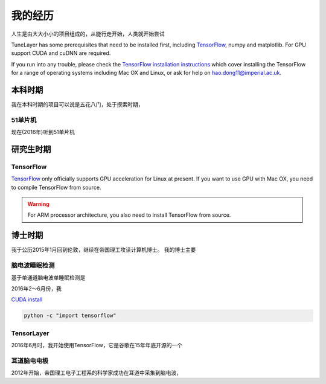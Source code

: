 .. _story:

=========
我的经历
=========

人生是由大大小小的项目组成的，从能行走开始，人类就开始尝试


TuneLayer has some prerequisites that need to be installed first, including
`TensorFlow <https://www.tensorflow.org>`_, numpy and matplotlib. For GPU
support CUDA and cuDNN are required.

If you run into any trouble, please check the `TensorFlow installation
instructions <https://www.tensorflow.org/versions/master/get_started/os_setup.html>`_
which cover installing the TensorFlow for a range of operating systems including
Mac OX and Linux, or ask for help on `hao.dong11@imperial.ac.uk <hao.dong11@imperial.ac.uk>`_.



本科时期
===========

我在本科时期的项目可以说是五花八门，处于摸索时期，

51单片机
-------------

现在(2016年)听到51单片机


研究生时期
====================

TensorFlow
-----------

`TensorFlow <https://www.tensorflow.org/versions/master/get_started/os_setup.html>`_ only officially
supports GPU acceleration for Linux at present.
If you want to use GPU with Mac OX, you need to compile TensorFlow from source.

.. warning::
  For ARM processor architecture, you also need to install TensorFlow from source.




博士时期
===========

我于公历2015年1月回到伦敦，继续在帝国理工攻读计算机博士。
我的博士主要


脑电波睡眠检测
-----------------

基于单通道脑电波单睡眠检测是

2016年2～6月份，我



`CUDA install <https://developer.nvidia.com/cuda-downloads>`_



.. code-block:: bash

  python -c "import tensorflow"


TensorLayer
-----------

2016年6月时，我开始使用TensorFlow，它是谷歌在15年年底开源的一个


耳道脑电电极
-----------

2012年开始，帝国理工电子工程系的科学家成功在耳道中采集到脑电波，
